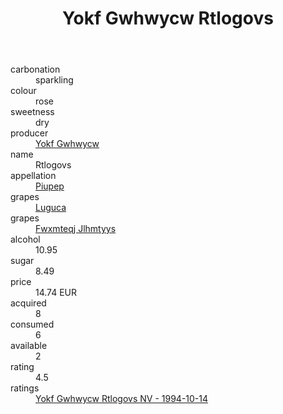 :PROPERTIES:
:ID:                     5ce03622-30df-4862-9763-f6fce8cc7b67
:END:
#+TITLE: Yokf Gwhwycw Rtlogovs 

- carbonation :: sparkling
- colour :: rose
- sweetness :: dry
- producer :: [[id:468a0585-7921-4943-9df2-1fff551780c4][Yokf Gwhwycw]]
- name :: Rtlogovs
- appellation :: [[id:7fc7af1a-b0f4-4929-abe8-e13faf5afc1d][Piupep]]
- grapes :: [[id:6423960a-d657-4c04-bc86-30f8b810e849][Luguca]]
- grapes :: [[id:c0f91d3b-3e5c-48d9-a47e-e2c90e3330d9][Fwxmteqj Jlhmtyys]]
- alcohol :: 10.95
- sugar :: 8.49
- price :: 14.74 EUR
- acquired :: 8
- consumed :: 6
- available :: 2
- rating :: 4.5
- ratings :: [[id:e4d9ecaa-61e4-4dc0-85d0-49992ef5c507][Yokf Gwhwycw Rtlogovs NV - 1994-10-14]]


